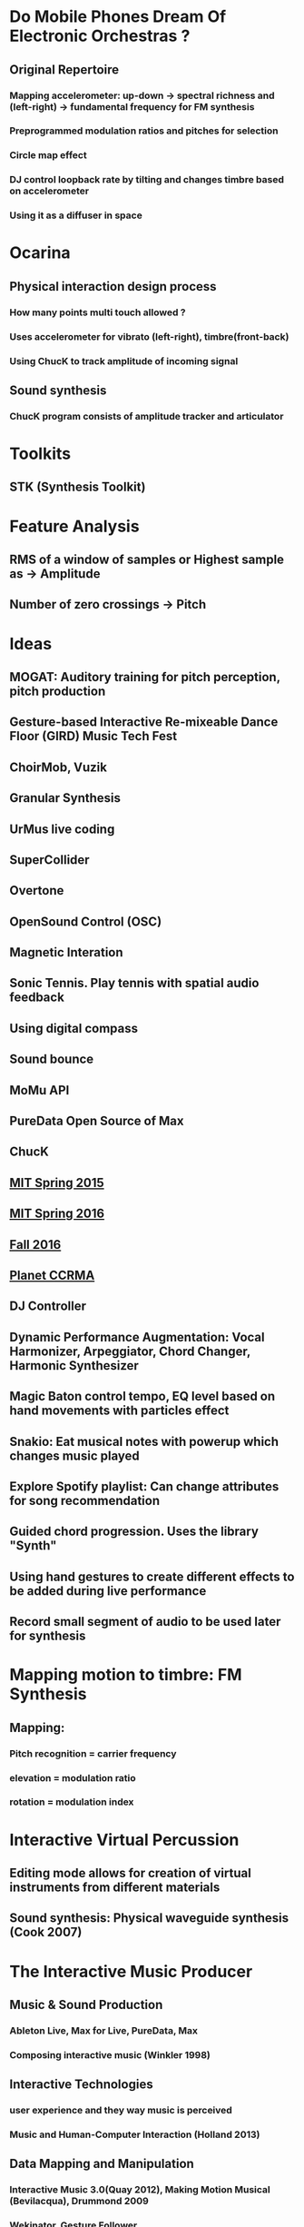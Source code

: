 * Do Mobile Phones Dream Of Electronic Orchestras ?
** Original Repertoire
*** Mapping accelerometer: up-down -> spectral richness and (left-right) -> fundamental frequency for FM synthesis
*** Preprogrammed modulation ratios and pitches for selection
*** Circle map effect
*** DJ control loopback rate by tilting and changes timbre based on accelerometer
*** Using it as a diffuser in space

* Ocarina

** Physical interaction design process

*** How many points multi touch allowed ?

*** Uses accelerometer for vibrato (left-right), timbre(front-back)

*** Using ChucK to track amplitude of incoming signal

** Sound synthesis

*** ChucK program consists of amplitude tracker and articulator

* Toolkits
** STK (Synthesis Toolkit)
* Feature Analysis
** RMS of a window of samples or Highest sample as -> *Amplitude* 
** Number of zero crossings -> *Pitch*
* Ideas
** MOGAT: Auditory training for pitch perception, pitch production
** Gesture-based Interactive Re-mixeable Dance Floor (GIRD) Music Tech Fest
** ChoirMob, Vuzik
** Granular Synthesis
** UrMus live coding
** SuperCollider
** Overtone
** OpenSound Control (OSC)
** Magnetic Interation
** Sonic Tennis. Play tennis with spatial audio feedback
** Using digital compass
** Sound bounce
** MoMu API
** PureData Open Source of Max
** ChucK
** [[https://musictech.mit.edu/projects/spring2015][MIT Spring 2015]]
** [[https://musictech.mit.edu/projects/spring2016][MIT Spring 2016]]
** [[https://musictech.mit.edu/projects/fall2016][Fall 2016]]
** [[http://ccrma.stanford.edu/planetccrma/software/soundapps.html][Planet CCRMA]]
** DJ Controller
** Dynamic Performance Augmentation: Vocal Harmonizer, Arpeggiator, Chord Changer, Harmonic Synthesizer
** Magic Baton control tempo, EQ level based on hand movements with particles effect
** Snakio: Eat musical notes with powerup which changes music played
** Explore Spotify playlist: Can change attributes for song recommendation
** Guided chord progression. Uses the library "Synth"
** Using hand gestures to create different effects to be added during live performance
** Record small segment of audio to be used later for synthesis
* Mapping motion to timbre: FM Synthesis
** [[file:data/mapmotiont_timbre.png]]
** Mapping:
*** Pitch recognition = carrier frequency
*** elevation = modulation ratio
*** rotation = modulation index
* Interactive Virtual Percussion
** Editing mode allows for creation of virtual instruments from different materials
** Sound synthesis: Physical waveguide synthesis (Cook 2007)
* The Interactive Music Producer
** Music & Sound Production
*** Ableton Live, Max for Live, PureData, Max
*** Composing interactive music (Winkler 1998)
** Interactive Technologies
*** user experience and they way music is perceived 
*** Music and Human-Computer Interaction (Holland 2013)
** Data Mapping and Manipulation
*** Interactive Music 3.0(Quay 2012), Making Motion Musical (Bevilacqua), Drummond 2009
*** Wekinator, Gesture Follower
*** Dynamic Music Objects (Thalmann 2016) 
* AuRal: A Mobile Interactive System for Geo-Locative Audio Synthesis
** Client App
*** Uses Android port of SuperCollider
*** Uses spatial data to synthesize sound
* Game Design for Expressive Mobile Music
** Magic Piano: simple, hardcoded music note and pitch
** Magic Fiddle
** Ocarina
** Leaf Trombone
* Grab & Play: Creative Mapping
** Based on Wekinator with additional features:
*** Interface with any synthesizer that accepts OSC messages
*** [[http://github.com/hugoscurto/GrabAndPlayWeki][Source Code]] 
* Sound Synthesis: History & Theory
** Oscillator = generates waveforms at different pitch
*** Triangle
*** Saw
*** Square
*** Pulse
** Filter = Timbre
*** Subtractive synthesis removes some frequencies or emphasis some
** Amplifer = Amplitude
*** Varying amplitude modify characteristics. marimba and accordion
** Low Frequency Oscillator (LFO)
*** Low sub-audible frequency range where its output use as source of modulation
** Envelope generator (ASDR)
*** modulation source to control synthesizer parameter
*** Attack time, Decay Time,  Sustain Level, Release Time
*** Create filter sweep and create volume shape in amplifier to mimic certain instruments
* Electronic Music Synthesis & Audio Effects Processing
** Music notes, pitch and octave
*** Characterized by fundamental frequency and its ratios = overtones
*** [[file:data/note_frequencies.png]]

** Timbre & Physical Modelling

*** Tone quality. Charateristic quality of a sound often used to discern instruments

*** Frequency Spectrum (relative energy distribution of partials) affect timbre

*** Variation in amplitude such as attack and fade time also affet timbre

** Additive synthesis

*** using sinusoids of different frequency and amplitude ratio

** FM Synthesis

** Audio Effects

*** Echo (repeat signal after a delay with reduced gain)

*** Reverb (persistence of sound after being produced due to reflection)

*** Flanging 

*** Chorus

*** Bass (tone in low-pitched range)

*** Treble (high frequency)

*** WahWah Effect (altering resonance of musical notes)

*** Tremolo (variation of amplitude)

*** Fade In Fade Out

* Synthesis Techniques

** Additive Synthesis

** Source-filter

*** [[file:data/source_filter.png]]


*** Amplitude Modulation
*** Frequency Modulation

* Gesture-Sound Mapping by Demonstration in Interactive Music Systems

** Hierarchical Approach to Mapping

*** Template-based learning with single example

** Multimodal modelling of gesture-sound mapping

*** multimodal HMM modelling dependencies between gesture and sound

* Machine Learning in Automatic Chord Generation

** Related work

*** Simon HMM and 60 chords for interactive product

*** Paiement uses multilevel graphical model to generate chord progression

*** Legaspi uses genetic algorithm

** Methodology

*** Random Forest

*** HMM

** Aim

*** Given an a music piece with several measures. Predict chord for each measure

* MUSICAL AUDIO SYNTHESIS USING AUTOENCODING NEURAL NETS
[[https://github.com/woodshop/deepAutoController][Source Code]]. Learn high-level features from low-level features using Autoencoder

* Random ideas

** Health

** Education

** Live interaction during concert

** Game: Multiplayer or Single player

** Karaoke-like

** Natural sound: animals exploration

** Storytelling

** Generate new way of playing music

** AudioVisual

** Voice as instrument
